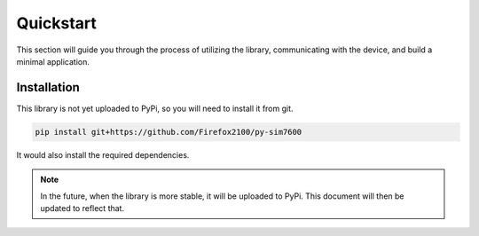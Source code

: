 .. _topics-usage-quickstart:

==========
Quickstart
==========

This section will guide you through the process of utilizing the library, communicating with the device, and build a minimal application.

Installation
============

This library is not yet uploaded to PyPi, so you will need to install it from git.

.. code-block:: bash

    pip install git+https://github.com/Firefox2100/py-sim7600

It would also install the required dependencies.

.. note::

    In the future, when the library is more stable, it will be uploaded to PyPi. This document will then be updated to reflect that.
